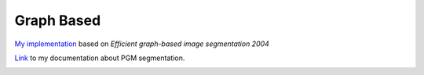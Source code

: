 Graph Based
=====================

`My implementation <https://github.com/gggliuye/graph_based_image_segmentation>`_ based on
*Efficient graph-based image segmentation 2004*

`Link <https://vio.readthedocs.io/zh_CN/latest/Other/PGM.html>`_ to my documentation about PGM segmentation.

.. image:: images/allresults.jpg
   :align: center
   :width: 60%
